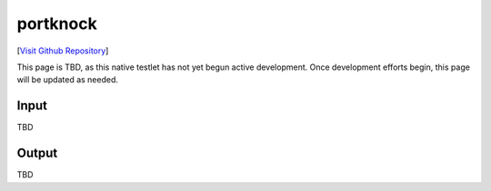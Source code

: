 portknock
================================

[`Visit Github Repository <https://github.com/toddproject/todd-nativetestlet-portknock>`_]

This page is TBD, as this native testlet has not yet begun active development. Once development efforts begin, this page will be updated as needed.

Input
-----

TBD

Output
------

TBD
